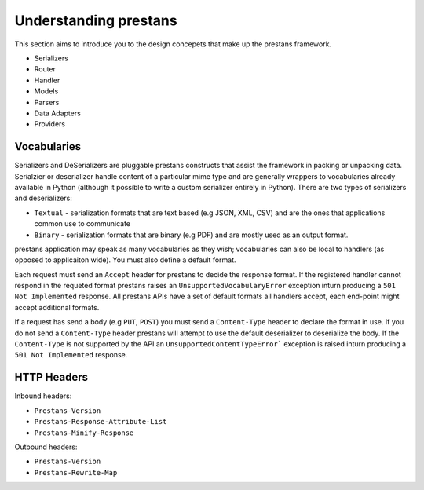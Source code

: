 ======================
Understanding prestans
======================

This section aims to introduce you to the design concepets that make up the prestans framework. 

* Serializers
* Router
* Handler
* Models
* Parsers
* Data Adapters
* Providers


Vocabularies
============

Serializers and DeSerializers are pluggable prestans constructs that assist the framework in packing or unpacking data. Serialzier or deserializer handle content of a particular mime type and are generally wrappers to vocabularies already available in Python (although it possible to write a custom serializer entirely in Python). There are two types of serializers and deserializers:

* ``Textual`` - serialization formats that are text based (e.g JSON, XML, CSV) and are the ones that applications common use to communicate
* ``Binary`` - serialization formats that are binary (e.g PDF) and are mostly used as an output format.

prestans application may speak as many vocabularies as they wish; vocabularies can also be local to handlers (as opposed to applicaiton wide). You must also define a default format.

Each request must send an ``Accept`` header for prestans to decide the response format. If the registered handler cannot respond in the requeted format prestans raises an ``UnsupportedVocabularyError`` exception inturn producing a ``501 Not Implemented`` response. All prestans APIs have a set of default formats all handlers accept, each end-point might accept additional formats.

If a request has send a body (e.g ``PUT``, ``POST``) you must send a ``Content-Type`` header to declare the format in use. If you do not send a ``Content-Type`` header prestans will attempt to use the default deserializer to deserialize the body. If the ``Content-Type`` is not supported by the API an ``UnsupportedContentTypeError``` exception is raised inturn producing a ``501 Not Implemented`` response.


HTTP Headers
============

Inbound headers:

* ``Prestans-Version``
* ``Prestans-Response-Attribute-List``
* ``Prestans-Minify-Response``

Outbound headers:

* ``Prestans-Version``
* ``Prestans-Rewrite-Map``
